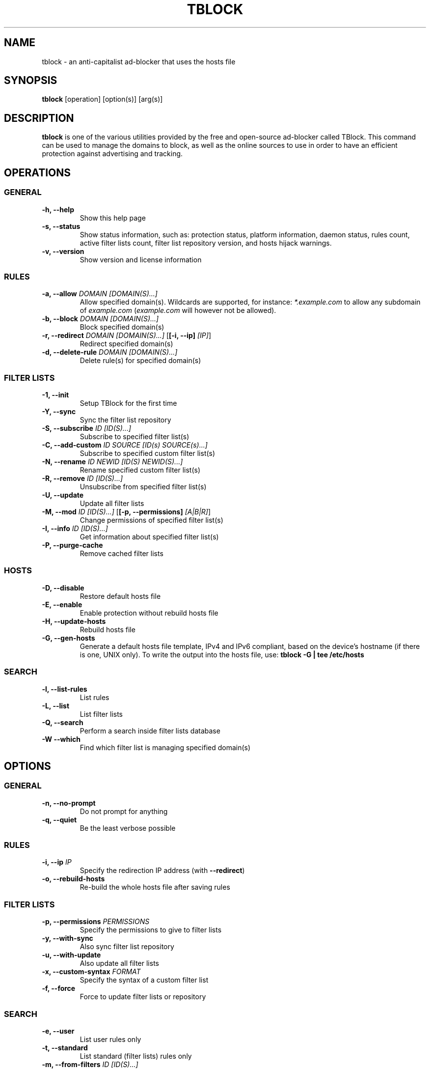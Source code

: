 .\" Automatically generated by Pandoc 2.18
.\"
.\" Define V font for inline verbatim, using C font in formats
.\" that render this, and otherwise B font.
.ie "\f[CB]x\f[]"x" \{\
. ftr V B
. ftr VI BI
. ftr VB B
. ftr VBI BI
.\}
.el \{\
. ftr V CR
. ftr VI CI
. ftr VB CB
. ftr VBI CBI
.\}
.TH "TBLOCK" "1" "" "" ""
.hy
.SH NAME
.PP
tblock - an anti-capitalist ad-blocker that uses the hosts file
.SH SYNOPSIS
.PP
\f[B]tblock\f[R] [operation] [option(s)] [arg(s)]
.SH DESCRIPTION
.PP
\f[B]tblock\f[R] is one of the various utilities provided by the free
and open-source ad-blocker called TBlock.
This command can be used to manage the domains to block, as well as the
online sources to use in order to have an efficient protection against
advertising and tracking.
.SH OPERATIONS
.SS GENERAL
.TP
\f[B]-h, --help\f[R]
Show this help page
.TP
\f[B]-s, --status\f[R]
Show status information, such as: protection status, platform
information, daemon status, rules count, active filter lists count,
filter list repository version, and hosts hijack warnings.
.TP
\f[B]-v, --version\f[R]
Show version and license information
.SS RULES
.TP
\f[B]-a, --allow\f[R] \f[I]DOMAIN [DOMAIN(S)\&...]\f[R]
Allow specified domain(s).
Wildcards are supported, for instance: \f[I]*.example.com\f[R] to allow
any subdomain of \f[I]example.com\f[R] (\f[I]example.com\f[R] will
however not be allowed).
.TP
\f[B]-b, --block\f[R] \f[I]DOMAIN [DOMAIN(S)\&...]\f[R]
Block specified domain(s)
.TP
\f[B]-r, --redirect\f[R] \f[I]DOMAIN [DOMAIN(S)\&...]\f[R] [\f[B][-i, --ip]\f[R] \f[I][IP]\f[R]]
Redirect specified domain(s)
.TP
\f[B]-d, --delete-rule\f[R] \f[I]DOMAIN [DOMAIN(S)\&...]\f[R]
Delete rule(s) for specified domain(s)
.SS FILTER LISTS
.TP
\f[B]-1, --init\f[R]
Setup TBlock for the first time
.TP
\f[B]-Y, --sync\f[R]
Sync the filter list repository
.TP
\f[B]-S, --subscribe\f[R] \f[I]ID [ID(S)\&...]\f[R]
Subscribe to specified filter list(s)
.TP
\f[B]-C, --add-custom\f[R] \f[I]ID SOURCE [ID(s) SOURCE(s)\&...]\f[R]
Subscribe to specified custom filter list(s)
.TP
\f[B]-N, --rename\f[R] \f[I]ID NEWID [ID(S) NEWID(S)\&...]\f[R]
Rename specified custom filter list(s)
.TP
\f[B]-R, --remove\f[R] \f[I]ID [ID(S)\&...]\f[R]
Unsubscribe from specified filter list(s)
.TP
\f[B]-U, --update\f[R]
Update all filter lists
.TP
\f[B]-M, --mod\f[R] \f[I]ID [ID(S)\&...]\f[R] [\f[B][-p, --permissions]\f[R] \f[I][A|B|R]\f[R]]
Change permissions of specified filter list(s)
.TP
\f[B]-I, --info\f[R] \f[I]ID [ID(S)\&...]\f[R]
Get information about specified filter list(s)
.TP
\f[B]-P, --purge-cache\f[R]
Remove cached filter lists
.SS HOSTS
.TP
\f[B]-D, --disable\f[R]
Restore default hosts file
.TP
\f[B]-E, --enable\f[R]
Enable protection without rebuild hosts file
.TP
\f[B]-H, --update-hosts\f[R]
Rebuild hosts file
.TP
\f[B]-G, --gen-hosts\f[R]
Generate a default hosts file template, IPv4 and IPv6 compliant, based
on the device\[cq]s hostname (if there is one, UNIX only).
To write the output into the hosts file, use: \f[B]tblock -G | tee
/etc/hosts\f[R]
.SS SEARCH
.TP
\f[B]-l, --list-rules\f[R]
List rules
.TP
\f[B]-L, --list\f[R]
List filter lists
.TP
\f[B]-Q, --search\f[R]
Perform a search inside filter lists database
.TP
\f[B]-W --which\f[R]
Find which filter list is managing specified domain(s)
.SH OPTIONS
.SS GENERAL
.TP
\f[B]-n, --no-prompt\f[R]
Do not prompt for anything
.TP
\f[B]-q, --quiet\f[R]
Be the least verbose possible
.SS RULES
.TP
\f[B]-i, --ip\f[R] \f[I]IP\f[R]
Specify the redirection IP address (with \f[B]--redirect\f[R])
.TP
\f[B]-o, --rebuild-hosts\f[R]
Re-build the whole hosts file after saving rules
.SS FILTER LISTS
.TP
\f[B]-p, --permissions\f[R] \f[I]PERMISSIONS\f[R]
Specify the permissions to give to filter lists
.TP
\f[B]-y, --with-sync\f[R]
Also sync filter list repository
.TP
\f[B]-u, --with-update\f[R]
Also update all filter lists
.TP
\f[B]-x, --custom-syntax\f[R] \f[I]FORMAT\f[R]
Specify the syntax of a custom filter list
.TP
\f[B]-f, --force\f[R]
Force to update filter lists or repository
.SS SEARCH
.TP
\f[B]-e, --user\f[R]
List user rules only
.TP
\f[B]-t, --standard\f[R]
List standard (filter lists) rules only
.TP
\f[B]-m, --from-filters\f[R] \f[I]ID [ID(S)\&...]\f[R]
List rules coming from specific filter lists only
.TP
\f[B]-c, --custom\f[R]
List custom filter lists only
.TP
\f[B]-w, --on-repo\f[R]
List filter lists available on the filter list repository only
.TP
\f[B]-k, --subscribing\f[R]
List subscribed filter lists only
.TP
\f[B]-z, --not-subscribing\f[R]
List unsubscribed filter lists only
.SH LINKS
.IP \[bu] 2
Homepage: \f[I]https://tblock.codeberg.page/\f[R]
.IP \[bu] 2
Documentation: \f[I]https://tblock.codeberg.page/docs/\f[R]
.IP \[bu] 2
Bug tracker: \f[I]https://codeberg.org/tblock/tblock/issues/\f[R]
.SH LICENSE
.PP
Copyright (C) 2021-2022 Twann
.PP
This program is free software: you can redistribute it and/or modify it
under the terms of the GNU General Public License as published by the
Free Software Foundation, either version 3 of the License, or (at your
option) any later version.
.PP
This program is distributed in the hope that it will be useful, but
WITHOUT ANY WARRANTY; without even the implied warranty of
MERCHANTABILITY or FITNESS FOR A PARTICULAR PURPOSE.
See the GNU General Public License for more details.
.PP
You should have received a copy of the GNU General Public License along
with this program.
If not, see <\f[I]https://www.gnu.org/licenses/\f[R]>.
.SH SEE ALSO
.PP
\f[B]tblockc\f[R](1), \f[B]tblockd\f[R](1), \f[B]tblock.conf\f[R](5),
\f[B]hosts\f[R](5), \f[B]dnsmasq\f[R](8)
.SH AUTHORS
.IP \[bu] 2
Twann

